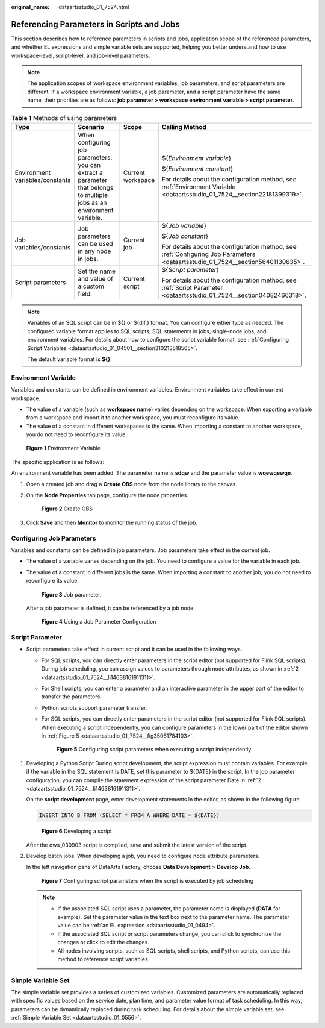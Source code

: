 :original_name: dataartsstudio_01_7524.html

.. _dataartsstudio_01_7524:

Referencing Parameters in Scripts and Jobs
==========================================

This section describes how to reference parameters in scripts and jobs, application scope of the referenced parameters, and whether EL expressions and simple variable sets are supported, helping you better understand how to use workspace-level, script-level, and job-level parameters.

.. note::

   The application scopes of workspace environment variables, job parameters, and script parameters are different. If a workspace environment variable, a job parameter, and a script parameter have the same name, their priorities are as follows: **job parameter > workspace environment variable > script parameter**.

.. table:: **Table 1** Methods of using parameters

   +---------------------------------+------------------------------------------------------------------------------------------------------------------------+-------------------+---------------------------------------------------------------------------------------------------------------------------------+
   | Type                            | Scenario                                                                                                               | Scope             | Calling Method                                                                                                                  |
   +=================================+========================================================================================================================+===================+=================================================================================================================================+
   | Environment variables/constants | When configuring job parameters, you can extract a parameter that belongs to multiple jobs as an environment variable. | Current workspace | ${*Environment variable*}                                                                                                       |
   |                                 |                                                                                                                        |                   |                                                                                                                                 |
   |                                 |                                                                                                                        |                   | ${*Environment constant*}                                                                                                       |
   |                                 |                                                                                                                        |                   |                                                                                                                                 |
   |                                 |                                                                                                                        |                   | For details about the configuration method, see :ref:`Environment Variable <dataartsstudio_01_7524__section22181399319>`.       |
   +---------------------------------+------------------------------------------------------------------------------------------------------------------------+-------------------+---------------------------------------------------------------------------------------------------------------------------------+
   | Job variables/constants         | Job parameters can be used in any node in jobs.                                                                        | Current job       | ${*Job variable*}                                                                                                               |
   |                                 |                                                                                                                        |                   |                                                                                                                                 |
   |                                 |                                                                                                                        |                   | ${*Job constant*}                                                                                                               |
   |                                 |                                                                                                                        |                   |                                                                                                                                 |
   |                                 |                                                                                                                        |                   | For details about the configuration method, see :ref:`Configuring Job Parameters <dataartsstudio_01_7524__section56401130635>`. |
   +---------------------------------+------------------------------------------------------------------------------------------------------------------------+-------------------+---------------------------------------------------------------------------------------------------------------------------------+
   | Script parameters               | Set the name and value of a custom field.                                                                              | Current script    | ${*Script parameter*}                                                                                                           |
   |                                 |                                                                                                                        |                   |                                                                                                                                 |
   |                                 |                                                                                                                        |                   | For details about the configuration method, see :ref:`Script Parameter <dataartsstudio_01_7524__section04082466318>`.           |
   +---------------------------------+------------------------------------------------------------------------------------------------------------------------+-------------------+---------------------------------------------------------------------------------------------------------------------------------+

.. note::

   Variables of an SQL script can be in ${} or ${dlf.} format. You can configure either type as needed. The configured variable format applies to SQL scripts, SQL statements in jobs, single-node jobs, and environment variables. For details about how to configure the script variable format, see :ref:`Configuring Script Variables <dataartsstudio_01_04501__section310213518565>`.

   The default variable format is **${}**.

.. _dataartsstudio_01_7524__section22181399319:

Environment Variable
--------------------

Variables and constants can be defined in environment variables. Environment variables take effect in current workspace.

-  The value of a variable (such as **workspace name**) varies depending on the workspace. When exporting a variable from a workspace and import it to another workspace, you must reconfigure its value.
-  The value of a constant in different workspaces is the same. When importing a constant to another workspace, you do not need to reconfigure its value.


.. figure:: /_static/images/en-us_image_0000002234236216.png
   :alt: **Figure 1** Environment Variable

   **Figure 1** Environment Variable

The specific application is as follows:

An environment variable has been added. The parameter name is **sdqw** and the parameter value is **wqewqewqe**.

#. Open a created job and drag a **Create OBS** node from the node library to the canvas.

#. On the **Node Properties** tab page, configure the node properties.


   .. figure:: /_static/images/en-us_image_0000002269195693.png
      :alt: **Figure 2** Create OBS

      **Figure 2** Create OBS

#. Click **Save** and then **Monitor** to monitor the running status of the job.

.. _dataartsstudio_01_7524__section56401130635:

Configuring Job Parameters
--------------------------

Variables and constants can be defined in job parameters. Job parameters take effect in the current job.

-  The value of a variable varies depending on the job. You need to configure a value for the variable in each job.

-  The value of a constant in different jobs is the same. When importing a constant to another job, you do not need to reconfigure its value.


   .. figure:: /_static/images/en-us_image_0000002234076400.png
      :alt: **Figure 3** Job parameter.

      **Figure 3** Job parameter.

   After a job parameter is defined, it can be referenced by a job node.


   .. figure:: /_static/images/en-us_image_0000002269115597.png
      :alt: **Figure 4** Using a Job Parameter Configuration

      **Figure 4** Using a Job Parameter Configuration

.. _dataartsstudio_01_7524__section04082466318:

Script Parameter
----------------

-  Script parameters take effect in current script and it can be used in the following ways.

   -  For SQL scripts, you can directly enter parameters in the script editor (not supported for Flink SQL scripts). During job scheduling, you can assign values to parameters through node attributes, as shown in :ref:`2 <dataartsstudio_01_7524__li14638161911311>`.

   -  For Shell scripts, you can enter a parameter and an interactive parameter in the upper part of the editor to transfer the parameters.

   -  Python scripts support parameter transfer.

   -  For SQL scripts, you can directly enter parameters in the script editor (not supported for Flink SQL scripts). When executing a script independently, you can configure parameters in the lower part of the editor shown in :ref:`Figure 5 <dataartsstudio_01_7524__fig35061784103>`.

      .. _dataartsstudio_01_7524__fig35061784103:

      .. figure:: /_static/images/en-us_image_0000002269195641.png
         :alt: **Figure 5** Configuring script parameters when executing a script independently

         **Figure 5** Configuring script parameters when executing a script independently

#. Developing a Python Script During script development, the script expression must contain variables. For example, if the variable in the SQL statement is DATE, set this parameter to ${DATE} in the script. In the job parameter configuration, you can compile the statement expression of the script parameter Date in :ref:`2 <dataartsstudio_01_7524__li14638161911311>`.

   On the **script development** page, enter development statements in the editor, as shown in the following figure.

   .. code-block::

      INSERT INTO B FROM (SELECT * FROM A WHERE DATE = ${DATE})


   .. figure:: /_static/images/en-us_image_0000002269195669.png
      :alt: **Figure 6** Developing a script

      **Figure 6** Developing a script

   After the dws_030903 script is compiled, save and submit the latest version of the script.

#. .. _dataartsstudio_01_7524__li14638161911311:

   Develop batch jobs. When developing a job, you need to configure node attribute parameters.

   In the left navigation pane of DataArts Factory, choose **Data Development** > **Develop Job**.


   .. figure:: /_static/images/en-us_image_0000002269115569.png
      :alt: **Figure 7** Configuring script parameters when the script is executed by job scheduling

      **Figure 7** Configuring script parameters when the script is executed by job scheduling

   .. note::

      -  If the associated SQL script uses a parameter, the parameter name is displayed (**DATA** for example). Set the parameter value in the text box next to the parameter name. The parameter value can be :ref:`an EL expression <dataartsstudio_01_0494>`.
      -  If the associated SQL script or script parameters change, you can click |image1| to synchronize the changes or click |image2| to edit the changes.
      -  All nodes involving scripts, such as SQL scripts, shell scripts, and Python scripts, can use this method to reference script variables.

Simple Variable Set
-------------------

The simple variable set provides a series of customized variables. Customized parameters are automatically replaced with specific values based on the service date, plan time, and parameter value format of task scheduling. In this way, parameters can be dynamically replaced during task scheduling. For details about the simple variable set, see :ref:`Simple Variable Set <dataartsstudio_01_0556>`.

.. |image1| image:: /_static/images/en-us_image_0000002234076364.png
.. |image2| image:: /_static/images/en-us_image_0000002269115617.png

